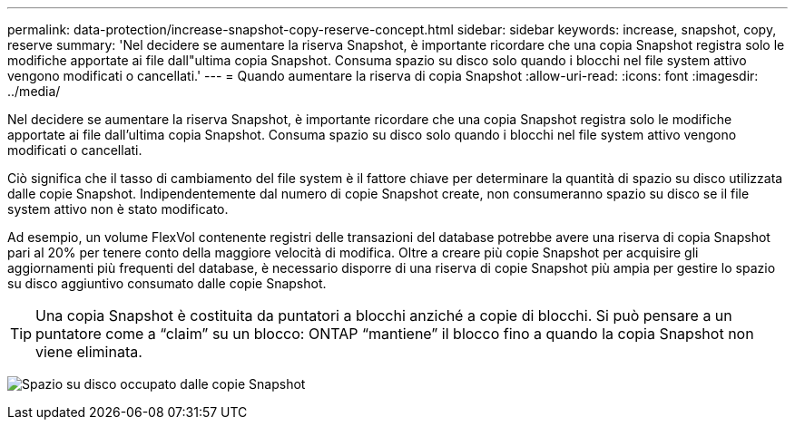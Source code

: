 ---
permalink: data-protection/increase-snapshot-copy-reserve-concept.html 
sidebar: sidebar 
keywords: increase, snapshot, copy, reserve 
summary: 'Nel decidere se aumentare la riserva Snapshot, è importante ricordare che una copia Snapshot registra solo le modifiche apportate ai file dall"ultima copia Snapshot. Consuma spazio su disco solo quando i blocchi nel file system attivo vengono modificati o cancellati.' 
---
= Quando aumentare la riserva di copia Snapshot
:allow-uri-read: 
:icons: font
:imagesdir: ../media/


[role="lead"]
Nel decidere se aumentare la riserva Snapshot, è importante ricordare che una copia Snapshot registra solo le modifiche apportate ai file dall'ultima copia Snapshot. Consuma spazio su disco solo quando i blocchi nel file system attivo vengono modificati o cancellati.

Ciò significa che il tasso di cambiamento del file system è il fattore chiave per determinare la quantità di spazio su disco utilizzata dalle copie Snapshot. Indipendentemente dal numero di copie Snapshot create, non consumeranno spazio su disco se il file system attivo non è stato modificato.

Ad esempio, un volume FlexVol contenente registri delle transazioni del database potrebbe avere una riserva di copia Snapshot pari al 20% per tenere conto della maggiore velocità di modifica. Oltre a creare più copie Snapshot per acquisire gli aggiornamenti più frequenti del database, è necessario disporre di una riserva di copie Snapshot più ampia per gestire lo spazio su disco aggiuntivo consumato dalle copie Snapshot.

[TIP]
====
Una copia Snapshot è costituita da puntatori a blocchi anziché a copie di blocchi. Si può pensare a un puntatore come a "`claim`" su un blocco: ONTAP "`mantiene`" il blocco fino a quando la copia Snapshot non viene eliminata.

====
image:how-snapshots-consume-disk-space.gif["Spazio su disco occupato dalle copie Snapshot"]
